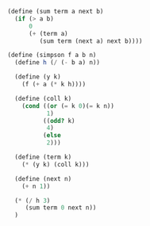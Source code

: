 #+BEGIN_SRC scheme
  (define (sum term a next b)
    (if (> a b)
        0
        (+ (term a)
           (sum term (next a) next b))))

  (define (simpson f a b n)
    (define h (/ (- b a) n))

    (define (y k)
      (f (+ a (* k h))))

    (define (coll k)
      (cond ((or (= k 0)(= k n))
             1)
            ((odd? k)
             4)
            (else
             2)))

    (define (term k)
      (* (y k) (coll k)))

    (define (next n)
      (+ n 1))

    (* (/ h 3)
       (sum term 0 next n))
    )
#+END_SRC 
